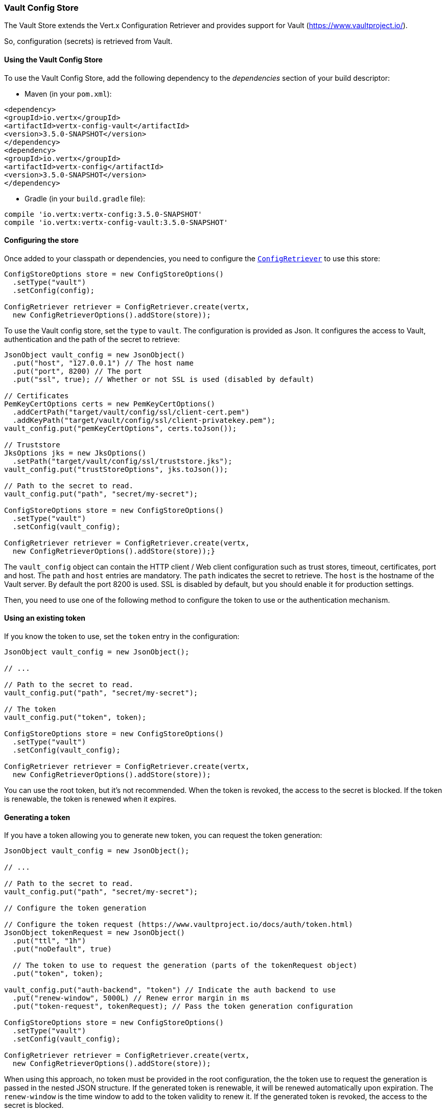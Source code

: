 === Vault Config Store

The Vault Store extends the Vert.x Configuration Retriever and provides support for Vault (https://www.vaultproject.io/).

So, configuration (secrets) is retrieved from Vault.

==== Using the Vault Config Store

To use the Vault Config Store, add the following dependency to the
_dependencies_ section of your build descriptor:

* Maven (in your `pom.xml`):

[source,xml,subs="+attributes"]
----
<dependency>
<groupId>io.vertx</groupId>
<artifactId>vertx-config-vault</artifactId>
<version>3.5.0-SNAPSHOT</version>
</dependency>
<dependency>
<groupId>io.vertx</groupId>
<artifactId>vertx-config</artifactId>
<version>3.5.0-SNAPSHOT</version>
</dependency>
----

* Gradle (in your `build.gradle` file):

[source,groovy,subs="+attributes"]
----
compile 'io.vertx:vertx-config:3.5.0-SNAPSHOT'
compile 'io.vertx:vertx-config-vault:3.5.0-SNAPSHOT'
----

==== Configuring the store

Once added to your classpath or dependencies, you need to configure the
`link:../../apidocs/io/vertx/config/ConfigRetriever.html[ConfigRetriever]` to use this store:

[source, java]
----
ConfigStoreOptions store = new ConfigStoreOptions()
  .setType("vault")
  .setConfig(config);

ConfigRetriever retriever = ConfigRetriever.create(vertx,
  new ConfigRetrieverOptions().addStore(store));
----

To use the Vault config store, set the `type` to `vault`. The configuration is provided as Json. It configures the
access to Vault, authentication and the path of the secret to retrieve:

[source, java]
----
JsonObject vault_config = new JsonObject()
  .put("host", "127.0.0.1") // The host name
  .put("port", 8200) // The port
  .put("ssl", true); // Whether or not SSL is used (disabled by default)

// Certificates
PemKeyCertOptions certs = new PemKeyCertOptions()
  .addCertPath("target/vault/config/ssl/client-cert.pem")
  .addKeyPath("target/vault/config/ssl/client-privatekey.pem");
vault_config.put("pemKeyCertOptions", certs.toJson());

// Truststore
JksOptions jks = new JksOptions()
  .setPath("target/vault/config/ssl/truststore.jks");
vault_config.put("trustStoreOptions", jks.toJson());

// Path to the secret to read.
vault_config.put("path", "secret/my-secret");

ConfigStoreOptions store = new ConfigStoreOptions()
  .setType("vault")
  .setConfig(vault_config);

ConfigRetriever retriever = ConfigRetriever.create(vertx,
  new ConfigRetrieverOptions().addStore(store));}
----

The `vault_config` object can contain the HTTP client / Web client configuration such as trust stores, timeout,
certificates, port and host. The `path` and `host` entries are mandatory. The `path` indicates the secret to
retrieve. The `host` is the hostname of the Vault server. By default the port 8200 is used. SSL is disabled by
default, but you should enable it for production settings.

Then, you need to use one of the following method to configure the token to use or the authentication mechanism.

==== Using an existing token

If you know the token to use, set the `token` entry in the configuration:

[source, java]
----
JsonObject vault_config = new JsonObject();

// ...

// Path to the secret to read.
vault_config.put("path", "secret/my-secret");

// The token
vault_config.put("token", token);

ConfigStoreOptions store = new ConfigStoreOptions()
  .setType("vault")
  .setConfig(vault_config);

ConfigRetriever retriever = ConfigRetriever.create(vertx,
  new ConfigRetrieverOptions().addStore(store));
----

You can use the root token, but it's not recommended. When the token is revoked, the access to the secret is
blocked. If the token is renewable, the token is renewed when it expires.

==== Generating a token

If you have a token allowing you to generate new token, you can request the token generation:

[source, java]
----
JsonObject vault_config = new JsonObject();

// ...

// Path to the secret to read.
vault_config.put("path", "secret/my-secret");

// Configure the token generation

// Configure the token request (https://www.vaultproject.io/docs/auth/token.html)
JsonObject tokenRequest = new JsonObject()
  .put("ttl", "1h")
  .put("noDefault", true)

  // The token to use to request the generation (parts of the tokenRequest object)
  .put("token", token);

vault_config.put("auth-backend", "token") // Indicate the auth backend to use
  .put("renew-window", 5000L) // Renew error margin in ms
  .put("token-request", tokenRequest); // Pass the token generation configuration

ConfigStoreOptions store = new ConfigStoreOptions()
  .setType("vault")
  .setConfig(vault_config);

ConfigRetriever retriever = ConfigRetriever.create(vertx,
  new ConfigRetrieverOptions().addStore(store));
----

When using this approach, no token must be provided in the root configuration, the the token use to request the
generation is passed in the nested JSON structure. If the generated token is renewable, it will be
renewed automatically upon expiration. The `renew-window` is the time window to add to the token validity to renew
it. If the generated token is revoked, the access to the secret is blocked.

==== Using certificates

You can use TLS certificates as authentication mechanism. So, you don't need to know a token, the token is
generated automatically.

[source, java]
----
JsonObject vault_config = new JsonObject();

// ...

PemKeyCertOptions certs = new PemKeyCertOptions()
  .addCertPath("target/vault/config/ssl/client-cert.pem")
  .addKeyPath("target/vault/config/ssl/client-privatekey.pem");
vault_config.put("pemKeyCertOptions", certs.toJson());

PemTrustOptions trust = new PemTrustOptions()
  .addCertPath("target/vault/config/ssl/cert.pem");
vault_config.put("pemTrustStoreOptions", trust.toJson());

JksOptions jks = new JksOptions()
  .setPath("target/vault/config/ssl/truststore.jks");
vault_config.put("trustStoreOptions", jks.toJson());

vault_config.put("auth-backend", "cert");

// Path to the secret to read.
vault_config.put("path", "secret/my-secret");

ConfigStoreOptions store = new ConfigStoreOptions()
  .setType("vault")
  .setConfig(vault_config);

ConfigRetriever retriever = ConfigRetriever.create(vertx,
  new ConfigRetrieverOptions().addStore(store));
----

Check out the HTTP client and Web client configuration to pass the certificates. If the generated token is
renewable, it will be renewed. If not, the store attempts to authenticate again.

==== Using AppRole

`AppRole` is used when your application is known by Vault and you have the `appRoleId` and `secretId`. You don't
need a token, the token being generated automatically:

[source, java]
----
JsonObject vault_config = new JsonObject();

// ...

vault_config
  .put("auth-backend", "approle") // Set the auth-backend to approle
  .put("approle", new JsonObject()  // Configure the role id and secret it
    .put("role-id", appRoleId).put("secret-id", secretId)
  );

// Path to the secret to read.
vault_config.put("path", "secret/my-secret");

ConfigStoreOptions store = new ConfigStoreOptions()
  .setType("vault")
  .setConfig(vault_config);

ConfigRetriever retriever = ConfigRetriever.create(vertx,
  new ConfigRetrieverOptions().addStore(store));
----

If the generated token is renewable, it will be renewed. If not, the store attempts to authenticate again.

==== Using username and password

The `userpass` auth backend is used when the user / app is authenticated using a username/password. You don't need a
token as the token is generated during the authentication process:

[source, java]
----
JsonObject vault_config = new JsonObject();

// ...

vault_config
  .put("auth-backend", "userpass") // Set the auth-backend to userpass
  .put("user-credentials", new JsonObject()
    .put("username", username).put("password", password)
  );

// Path to the secret to read.
vault_config.put("path", "secret/my-secret");

ConfigStoreOptions store = new ConfigStoreOptions()
  .setType("vault")
  .setConfig(vault_config);

ConfigRetriever retriever = ConfigRetriever.create(vertx,
  new ConfigRetrieverOptions().addStore(store));
----

If the generated token is renewable, it will be renewed. If not, the store attempts to authenticate again.
